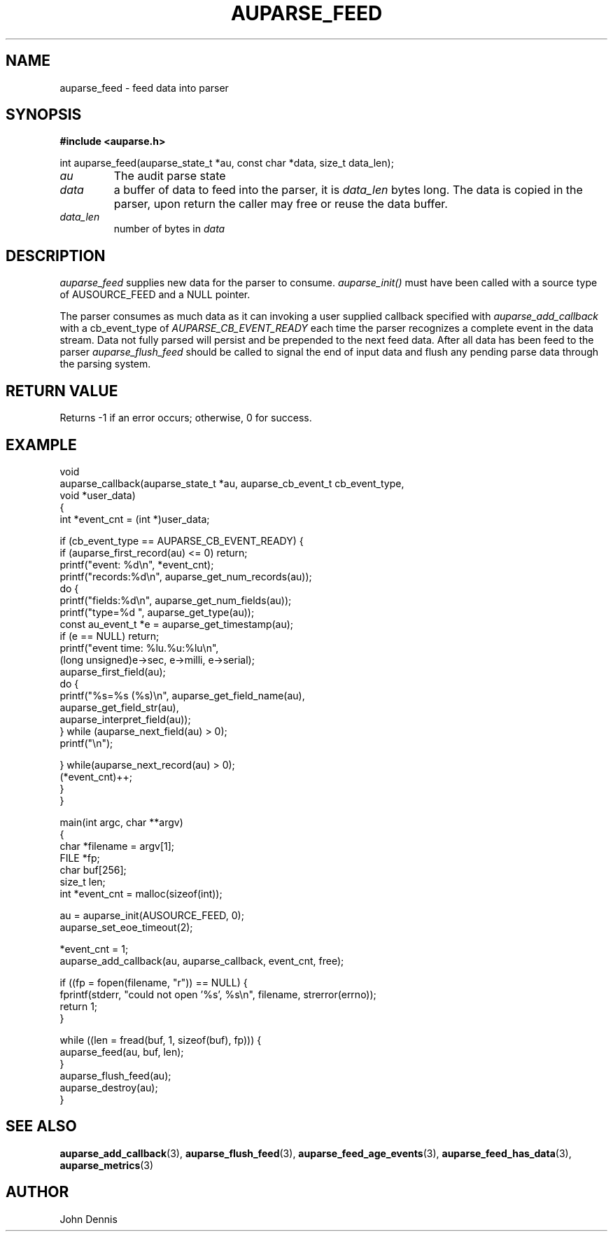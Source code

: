 .TH "AUPARSE_FEED" "3" "Sept 2023" "Red Hat" "Linux Audit API"
.SH NAME
auparse_feed \- feed data into parser
.SH "SYNOPSIS"
.B #include <auparse.h>
.sp
.nf
int auparse_feed(auparse_state_t *au, const char *data, size_t data_len);
.fi

.TP
.I au
The audit parse state
.TP
.I data
a buffer of data to feed into the parser, it is
.I data_len
bytes long. The data is copied in the parser, upon return the caller may free or reuse the data buffer.
.TP
.I data_len
number of bytes in
.I data

.SH "DESCRIPTION"

.I auparse_feed
supplies new data for the parser to consume.
.I auparse_init()
must have been called with a source type of AUSOURCE_FEED and a NULL pointer.
.br
.sp
The parser consumes as much data
as it can invoking a user supplied callback specified with
.I auparse_add_callback
with a cb_event_type of
.I AUPARSE_CB_EVENT_READY
each time the parser recognizes a complete event in the data stream. Data not fully parsed will persist and be
prepended to the next feed data. After all data has been feed to the parser
.I auparse_flush_feed
should be called to signal the end of input data and flush any pending parse data through the parsing system.

.SH "RETURN VALUE"

Returns \-1 if an error occurs; otherwise, 0 for success.

.SH "EXAMPLE"
.nf
void
auparse_callback(auparse_state_t *au, auparse_cb_event_t cb_event_type,
                 void *user_data)
{
    int *event_cnt = (int *)user_data;

    if (cb_event_type == AUPARSE_CB_EVENT_READY) {
        if (auparse_first_record(au) <= 0) return;
        printf("event: %d\\n", *event_cnt);
        printf("records:%d\\n", auparse_get_num_records(au));
        do {
            printf("fields:%d\\n", auparse_get_num_fields(au));
            printf("type=%d ", auparse_get_type(au));
            const au_event_t *e = auparse_get_timestamp(au);
            if (e == NULL) return;
            printf("event time: %lu.%u:%lu\\n",
                    (long unsigned)e\->sec, e\->milli, e\->serial);
            auparse_first_field(au);
            do {
                printf("%s=%s (%s)\\n", auparse_get_field_name(au),
                       auparse_get_field_str(au),
                       auparse_interpret_field(au));
            } while (auparse_next_field(au) > 0);
            printf("\\n");

        } while(auparse_next_record(au) > 0);
        (*event_cnt)++;
    }
}

main(int argc, char **argv)
{	
    char *filename = argv[1];
    FILE *fp;
    char buf[256];
    size_t len;
    int *event_cnt = malloc(sizeof(int));

    au = auparse_init(AUSOURCE_FEED, 0);
    auparse_set_eoe_timeout(2);

    *event_cnt = 1;
    auparse_add_callback(au, auparse_callback, event_cnt, free);

    if ((fp = fopen(filename, "r")) == NULL) {
        fprintf(stderr, "could not open '%s', %s\\n", filename, strerror(errno));
        return 1;
    }

    while ((len = fread(buf, 1, sizeof(buf), fp))) {
        auparse_feed(au, buf, len);
    }
    auparse_flush_feed(au);
    auparse_destroy(au);
}
.fi

.SH "SEE ALSO"

.BR auparse_add_callback (3),
.BR auparse_flush_feed (3),
.BR auparse_feed_age_events (3),
.BR auparse_feed_has_data (3),
.BR auparse_metrics (3)


.SH AUTHOR
John Dennis
